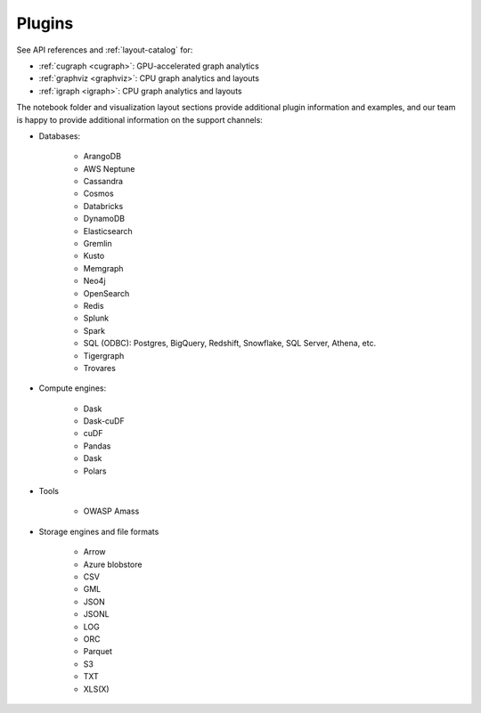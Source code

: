 .. _plugins:

Plugins
=======

See API references and :ref:`layout-catalog` for:

* :ref:`cugraph <cugraph>`: GPU-accelerated graph analytics
* :ref:`graphviz <graphviz>`: CPU graph analytics and layouts
* :ref:`igraph <igraph>`: CPU graph analytics and layouts

The notebook folder and visualization layout sections provide additional plugin information and examples, and our team is happy to provide additional information on the support channels:

* Databases:

    * ArangoDB
    * AWS Neptune
    * Cassandra
    * Cosmos
    * Databricks
    * DynamoDB
    * Elasticsearch
    * Gremlin
    * Kusto
    * Memgraph
    * Neo4j
    * OpenSearch
    * Redis
    * Splunk
    * Spark
    * SQL (ODBC): Postgres, BigQuery, Redshift, Snowflake, SQL Server, Athena, etc.
    * Tigergraph
    * Trovares

* Compute engines:

    * Dask
    * Dask-cuDF
    * cuDF
    * Pandas
    * Dask
    * Polars

* Tools

    * OWASP Amass

* Storage engines and file formats

    * Arrow
    * Azure blobstore
    * CSV
    * GML
    * JSON
    * JSONL
    * LOG
    * ORC
    * Parquet
    * S3
    * TXT
    * XLS(X)
